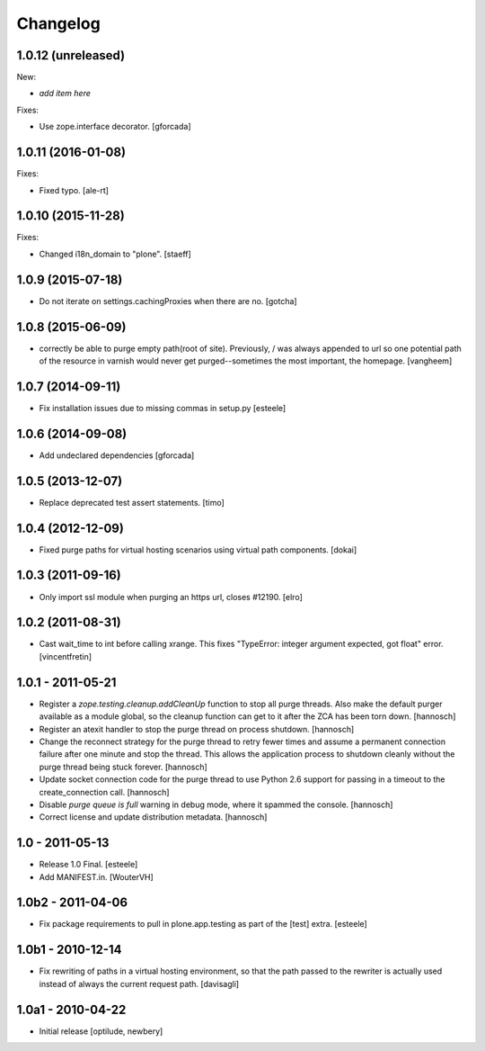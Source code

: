 Changelog
=========

1.0.12 (unreleased)
-------------------

New:

- *add item here*

Fixes:

- Use zope.interface decorator.
  [gforcada]


1.0.11 (2016-01-08)
-------------------

Fixes:

- Fixed typo.
  [ale-rt]


1.0.10 (2015-11-28)
-------------------

Fixes:

- Changed i18n_domain to "plone".
  [staeff]


1.0.9 (2015-07-18)
------------------

- Do not iterate on settings.cachingProxies when there are no.
  [gotcha]


1.0.8 (2015-06-09)
------------------

- correctly be able to purge empty path(root of site). Previously, /
  was always appended to url so one potential path of the resource
  in varnish would never get purged--sometimes the most important, the homepage.
  [vangheem]


1.0.7 (2014-09-11)
------------------

- Fix installation issues due to missing commas in setup.py
  [esteele]


1.0.6 (2014-09-08)
------------------

- Add undeclared dependencies
  [gforcada]


1.0.5 (2013-12-07)
------------------

- Replace deprecated test assert statements.
  [timo]


1.0.4 (2012-12-09)
------------------

- Fixed purge paths for virtual hosting scenarios using virtual path components.
  [dokai]


1.0.3 (2011-09-16)
------------------

- Only import ssl module when purging an https url, closes #12190.
  [elro]

1.0.2 (2011-08-31)
------------------

- Cast wait_time to int before calling xrange. This fixes
  "TypeError: integer argument expected, got float" error.
  [vincentfretin]


1.0.1 - 2011-05-21
------------------

- Register a `zope.testing.cleanup.addCleanUp` function to stop all purge
  threads. Also make the default purger available as a module global, so the
  cleanup function can get to it after the ZCA has been torn down.
  [hannosch]

- Register an atexit handler to stop the purge thread on process shutdown.
  [hannosch]

- Change the reconnect strategy for the purge thread to retry fewer times and
  assume a permanent connection failure after one minute and stop the thread.
  This allows the application process to shutdown cleanly without the purge
  thread being stuck forever.
  [hannosch]

- Update socket connection code for the purge thread to use Python 2.6 support
  for passing in a timeout to the create_connection call.
  [hannosch]

- Disable `purge queue is full` warning in debug mode, where it spammed the
  console.
  [hannosch]

- Correct license and update distribution metadata.
  [hannosch]


1.0 - 2011-05-13
----------------

- Release 1.0 Final.
  [esteele]

- Add MANIFEST.in.
  [WouterVH]


1.0b2 - 2011-04-06
------------------

- Fix package requirements to pull in plone.app.testing as part of the [test]
  extra.
  [esteele]


1.0b1 - 2010-12-14
-------------------

- Fix rewriting of paths in a virtual hosting environment, so that the path passed
  to the rewriter is actually used instead of always the current request path.
  [davisagli]


1.0a1 - 2010-04-22
------------------

- Initial release
  [optilude, newbery]
